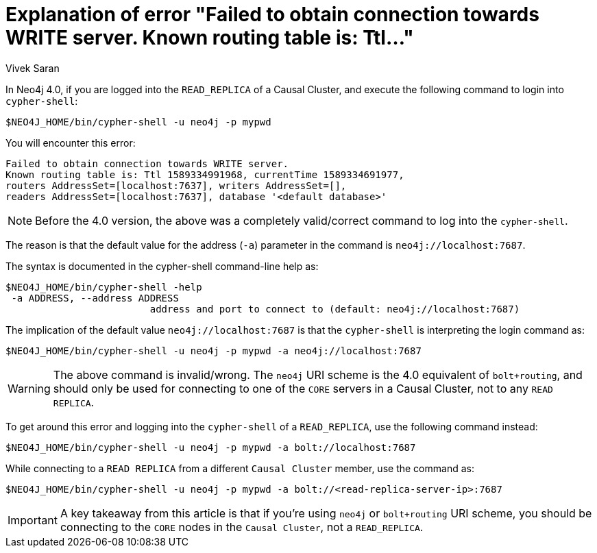 = Explanation of error "Failed to obtain connection towards WRITE server. Known routing table is: Ttl..."
:slug: explanation-of-error-failed-to-obtain-connection-towards-write-server
:author: Vivek Saran
:neo4j-versions: 4.0
:tags: cypher-shell, bolt
:category: cluster

In Neo4j 4.0, if you are logged into the `READ_REPLICA` of a Causal Cluster, and execute the following command to login into `cypher-shell`:

[source,shell]
----
$NEO4J_HOME/bin/cypher-shell -u neo4j -p mypwd
----

You will encounter this error:


----
Failed to obtain connection towards WRITE server. 
Known routing table is: Ttl 1589334991968, currentTime 1589334691977, 
routers AddressSet=[localhost:7637], writers AddressSet=[], 
readers AddressSet=[localhost:7637], database '<default database>'
----

NOTE: Before the 4.0 version, the above was a completely valid/correct command to log into the `cypher-shell`.

The reason is that the default value for the address (`-a`) parameter in the command is `neo4j://localhost:7687`.

The syntax is documented in the cypher-shell command-line help as:

[source,shell]
----
$NEO4J_HOME/bin/cypher-shell -help
 -a ADDRESS, --address ADDRESS
                         address and port to connect to (default: neo4j://localhost:7687)
----

The implication of the default value `neo4j://localhost:7687` is that the `cypher-shell` is interpreting the login command as:

[source,shell]
----
$NEO4J_HOME/bin/cypher-shell -u neo4j -p mypwd -a neo4j://localhost:7687
----

WARNING: The above command is invalid/wrong. The `neo4j` URI scheme is the 4.0 equivalent of `bolt+routing`, and should only be used for connecting to one of the `CORE` servers in a Causal Cluster, not to any `READ REPLICA`.

To get around this error and logging into the `cypher-shell` of a `READ_REPLICA`, use the following command instead:

[source,shell]
----
$NEO4J_HOME/bin/cypher-shell -u neo4j -p mypwd -a bolt://localhost:7687
----

While connecting to a `READ REPLICA` from a different `Causal Cluster` member, use the command as:

[source,shell]
----
$NEO4J_HOME/bin/cypher-shell -u neo4j -p mypwd -a bolt://<read-replica-server-ip>:7687
----

IMPORTANT: A key takeaway from this article is that if you’re using `neo4j` or `bolt+routing` URI scheme, you should be connecting to the `CORE` nodes in the `Causal Cluster`, not a `READ_REPLICA`.
